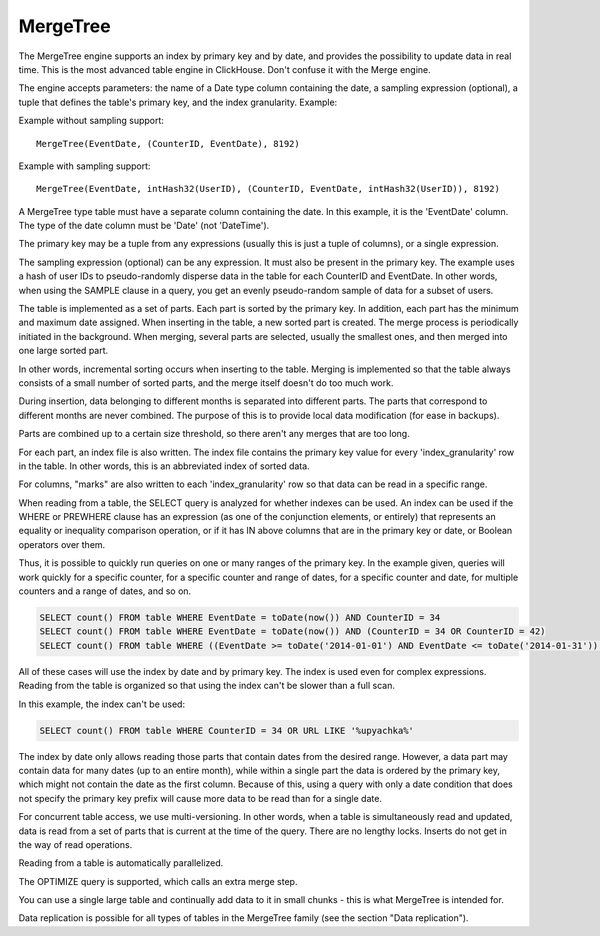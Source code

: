 MergeTree
---------

The MergeTree engine supports an index by primary key and by date, and provides the possibility to update data in real time.
This is the most advanced table engine in ClickHouse. Don't confuse it with the Merge engine.

The engine accepts parameters: the name of a Date type column containing the date, a sampling expression (optional), a tuple that defines the table's primary key, and the index granularity.
Example:

Example without sampling support:
::
  MergeTree(EventDate, (CounterID, EventDate), 8192)

Example with sampling support:
::
  MergeTree(EventDate, intHash32(UserID), (CounterID, EventDate, intHash32(UserID)), 8192)

A MergeTree type table must have a separate column containing the date. In this example, it is the 'EventDate' column. The type of the date column must be 'Date' (not 'DateTime').

The primary key may be a tuple from any expressions (usually this is just a tuple of columns), or a single expression.

The sampling expression (optional) can be any expression. It must also be present in the primary key. The example uses a hash of user IDs to pseudo-randomly disperse data in the table for each CounterID and EventDate. In other words, when using the SAMPLE clause in a query, you get an evenly pseudo-random sample of data for a subset of users.

The table is implemented as a set of parts. Each part is sorted by the primary key. In addition, each part has the minimum and maximum date assigned. When inserting in the table, a new sorted part is created. The merge process is periodically initiated in the background. When merging, several parts are selected, usually the smallest ones, and then merged into one large sorted part.

In other words, incremental sorting occurs when inserting to the table. Merging is implemented so that the table always consists of a small number of sorted parts, and the merge itself doesn't do too much work.

During insertion, data belonging to different months is separated into different parts. The parts that correspond to different months are never combined. The purpose of this is to provide local data modification (for ease in backups).

Parts are combined up to a certain size threshold, so there aren't any merges that are too long.

For each part, an index file is also written. The index file contains the primary key value for every 'index_granularity' row in the table. In other words, this is an abbreviated index of sorted data.

For columns, "marks" are also written to each 'index_granularity' row so that data can be read in a specific range.

When reading from a table, the SELECT query is analyzed for whether indexes can be used. An index can be used if the WHERE or PREWHERE clause has an expression (as one of the conjunction elements, or entirely) that represents an equality or inequality comparison operation, or if it has IN above columns that are in the primary key or date, or Boolean operators over them.

Thus, it is possible to quickly run queries on one or many ranges of the primary key. In the example given, queries will work quickly for a specific counter, for a specific counter and range of dates, for a specific counter and date, for multiple counters and a range of dates, and so on.

.. code-block:: sql

  SELECT count() FROM table WHERE EventDate = toDate(now()) AND CounterID = 34
  SELECT count() FROM table WHERE EventDate = toDate(now()) AND (CounterID = 34 OR CounterID = 42)
  SELECT count() FROM table WHERE ((EventDate >= toDate('2014-01-01') AND EventDate <= toDate('2014-01-31')) OR EventDate = toDate('2014-05-01')) AND CounterID IN (101500, 731962, 160656) AND (CounterID = 101500 OR EventDate != toDate('2014-05-01'))

All of these cases will use the index by date and by primary key. The index is used even for complex expressions. Reading from the table is organized so that using the index can't be slower than a full scan.

In this example, the index can't be used:

.. code-block:: sql

  SELECT count() FROM table WHERE CounterID = 34 OR URL LIKE '%upyachka%'

The index by date only allows reading those parts that contain dates from the desired range. However, a data part may contain data for many dates (up to an entire month), while within a single part the data is ordered by the primary key, which might not contain the date as the first column. Because of this, using a query with only a date condition that does not specify the primary key prefix will cause more data to be read than for a single date.

For concurrent table access, we use multi-versioning. In other words, when a table is simultaneously read and updated, data is read from a set of parts that is current at the time of the query. There are no lengthy locks. Inserts do not get in the way of read operations.

Reading from a table is automatically parallelized.

The OPTIMIZE query is supported, which calls an extra merge step.

You can use a single large table and continually add data to it in small chunks - this is what MergeTree is intended for.

Data replication is possible for all types of tables in the MergeTree family (see the section "Data replication").
